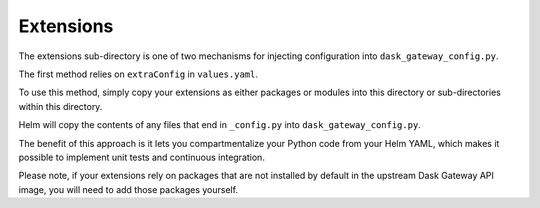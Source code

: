 Extensions
==========

The extensions sub-directory is one of two mechanisms for injecting
configuration into ``dask_gateway_config.py``. 

The first method relies on ``extraConfig`` in ``values.yaml``. 

To use this method, simply copy your extensions as either packages or modules
into this directory or sub-directories within this directory. 

Helm will copy the contents of any files that end in ``_config.py`` into
``dask_gateway_config.py``. 

The benefit of this approach is it lets you compartmentalize your Python code
from your Helm YAML, which makes it possible to implement unit tests and
continuous integration. 

Please note, if your extensions rely on packages that are not installed by
default in the upstream Dask Gateway API image, you will need to add those
packages yourself.